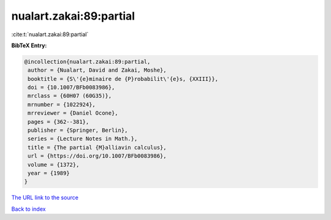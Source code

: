 nualart.zakai:89:partial
========================

:cite:t:`nualart.zakai:89:partial`

**BibTeX Entry:**

.. code-block:: bibtex

   @incollection{nualart.zakai:89:partial,
    author = {Nualart, David and Zakai, Moshe},
    booktitle = {S\'{e}minaire de {P}robabilit\'{e}s, {XXIII}},
    doi = {10.1007/BFb0083986},
    mrclass = {60H07 (60G35)},
    mrnumber = {1022924},
    mrreviewer = {Daniel Ocone},
    pages = {362--381},
    publisher = {Springer, Berlin},
    series = {Lecture Notes in Math.},
    title = {The partial {M}alliavin calculus},
    url = {https://doi.org/10.1007/BFb0083986},
    volume = {1372},
    year = {1989}
   }

`The URL link to the source <ttps://doi.org/10.1007/BFb0083986}>`__


`Back to index <../By-Cite-Keys.html>`__
